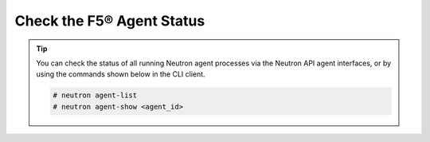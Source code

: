 Check the F5® Agent Status
``````````````````````````

.. tip::

    You can check the status of all running Neutron agent processes via the Neutron API agent interfaces, or by using the commands shown below in the CLI client.

    .. code-block:: text

       # neutron agent-list
       # neutron agent-show <agent_id>

